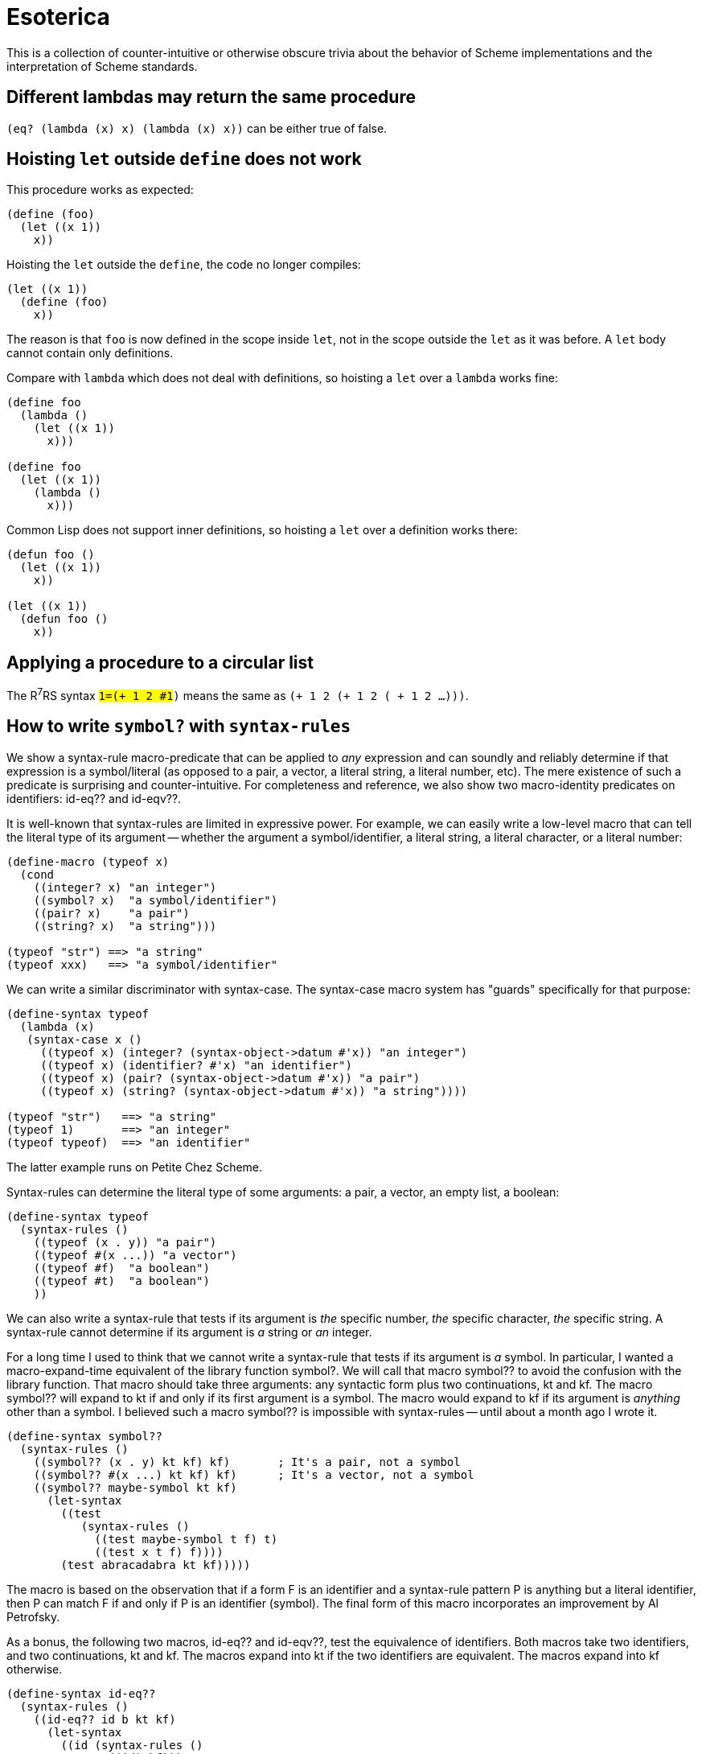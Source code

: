 # Esoterica

This is a collection of counter-intuitive or otherwise obscure trivia
about the behavior of Scheme implementations and the interpretation of
Scheme standards.

## Different lambdas may return the same procedure

`(eq? (lambda (x) x) (lambda (x) x))` can be either true of false.

## Hoisting `let` outside `define` does not work

This procedure works as expected:

[source,scheme]
-----
(define (foo)
  (let ((x 1))
    x))
-----

Hoisting the `let` outside the `define`, the code no longer compiles:

[source,scheme]
-----
(let ((x 1))
  (define (foo)
    x))
-----

The reason is that `foo` is now defined in the scope inside `let`, not
in the scope outside the `let` as it was before. A `let` body cannot
contain only definitions.

Compare with `lambda` which does not deal with definitions, so
hoisting a `let` over a `lambda` works fine:

[source,scheme]
-----
(define foo
  (lambda ()
    (let ((x 1))
      x)))

(define foo
  (let ((x 1))
    (lambda ()
      x)))
-----

Common Lisp does not support inner definitions, so hoisting a `let`
over a definition works there:

[source,scheme]
-----
(defun foo ()
  (let ((x 1))
    x))

(let ((x 1))
  (defun foo ()
    x))
-----

## Applying a procedure to a circular list

The R^7^RS syntax `#1=(+ 1 2 #1#)` means the same as `(+ 1 2 (+ 1 2 ( + 1 2 ...)))`.

## How to write `symbol?` with `syntax-rules`

We show a syntax-rule macro-predicate that can be applied to _any_
expression and can soundly and reliably determine if that expression
is a symbol/literal (as opposed to a pair, a vector, a literal string,
a literal number, etc). The mere existence of such a predicate is
surprising and counter-intuitive. For completeness and reference, we
also show two macro-identity predicates on identifiers: id-eq?? and
id-eqv??.

It is well-known that syntax-rules are limited in expressive power.
For example, we can easily write a low-level macro that can tell the
literal type of its argument -- whether the argument a
symbol/identifier, a literal string, a literal character, or a literal
number:

[source,scheme]
-----
(define-macro (typeof x)
  (cond
    ((integer? x) "an integer")
    ((symbol? x)  "a symbol/identifier")
    ((pair? x)    "a pair")
    ((string? x)  "a string")))

(typeof "str") ==> "a string"
(typeof xxx)   ==> "a symbol/identifier"
-----

We can write a similar discriminator with syntax-case. The syntax-case
macro system has "guards" specifically for that purpose:

[source,scheme]
-----
(define-syntax typeof
  (lambda (x)
   (syntax-case x ()
     ((typeof x) (integer? (syntax-object->datum #'x)) "an integer")
     ((typeof x) (identifier? #'x) "an identifier")
     ((typeof x) (pair? (syntax-object->datum #'x)) "a pair")
     ((typeof x) (string? (syntax-object->datum #'x)) "a string"))))

(typeof "str")   ==> "a string"
(typeof 1)       ==> "an integer"
(typeof typeof)  ==> "an identifier"
-----

The latter example runs on Petite Chez Scheme.

Syntax-rules can determine the literal type of some arguments: a pair, a
vector, an empty list, a boolean:

[source,scheme]
-----
(define-syntax typeof
  (syntax-rules ()
    ((typeof (x . y)) "a pair")
    ((typeof #(x ...)) "a vector")
    ((typeof #f)  "a boolean")
    ((typeof #t)  "a boolean")
    ))
-----

We can also write a syntax-rule that tests if its argument is _the_
specific number, _the_ specific character, _the_ specific string. A
syntax-rule cannot determine if its argument is _a_ string or _an_
integer.

For a long time I used to think that we cannot write a syntax-rule
that tests if its argument is _a_ symbol. In particular, I wanted a
macro-expand-time equivalent of the library function symbol?. We will
call that macro symbol?? to avoid the confusion with the library
function. That macro should take three arguments: any syntactic form
plus two continuations, kt and kf. The macro symbol?? will expand to kt
if and only if its first argument is a symbol. The macro would expand
to kf if its argument is _anything_ other than a symbol. I believed
such a macro symbol?? is impossible with syntax-rules -- until about a
month ago I wrote it.

[source,scheme]
-----
(define-syntax symbol??
  (syntax-rules ()
    ((symbol?? (x . y) kt kf) kf)       ; It's a pair, not a symbol
    ((symbol?? #(x ...) kt kf) kf)      ; It's a vector, not a symbol
    ((symbol?? maybe-symbol kt kf)
      (let-syntax
        ((test
           (syntax-rules ()
             ((test maybe-symbol t f) t)
             ((test x t f) f))))
        (test abracadabra kt kf)))))
-----

The macro is based on the observation that if a form F is an
identifier and a syntax-rule pattern P is anything but a literal
identifier, then P can match F if and only if P is an identifier
(symbol). The final form of this macro incorporates an improvement by
Al Petrofsky.

As a bonus, the following two macros, id-eq?? and id-eqv??, test the
equivalence of identifiers. Both macros take two identifiers, and two
continuations, kt and kf. The macros expand into kt if the two
identifiers are equivalent. The macros expand into kf otherwise.

[source,scheme]
-----
(define-syntax id-eq??
  (syntax-rules ()
    ((id-eq?? id b kt kf)
      (let-syntax
        ((id (syntax-rules ()
               ((id) kf)))
         (ok (syntax-rules ()
               ((ok) kt))))
        (let-syntax
          ((test (syntax-rules ()
                   ((_ b) (id)))))
          (test ok))))))

(define-syntax id-eqv??
  (syntax-rules ()
    ((id-eqv?? a b kt kf)
      (let-syntax
        ((test (syntax-rules (a)
              ((test a) kt)
              ((test x) kf))))
        (test b)))))
-----

For the macro id-eq??, two identifiers are equivalent if only if they
have the same color, or to put it differently, are two occurrences of
the same identifier. In other words, the two identifiers must be
inter-changeable at macro-expand time. This is the strictest notion of
equivalence. For a macro id-eqv??, the identifiers are equivalent if
they refer to the same binding (or both identifiers are unbound and
have the same spelling). Thus macro id-eqv?? can find two identifiers
equivalent even if they have different colors. The last two test cases
show the distinction.

(From Oleg. Source: http://okmij.org/ftp/Scheme/macro-symbol-p.txt)

## Where does the type-op procedure naming convention come from?

E.g. `vector-ref`, `string-append`, `hash-table-keys`.

John Cowan did a fair amount of research on where `<type>-<op>`
procedure names were born. It is definitely earlier than R2RS; going
through the
https://groups.csail.mit.edu/mac/projects/scheme/rrrs-archive.html[`rrrs-authors`
mailing list archive] shows that `vector-ref` is already in the
earliest draft. At that time, MIT Scheme was already in version 7, so
the evidence may be there.
